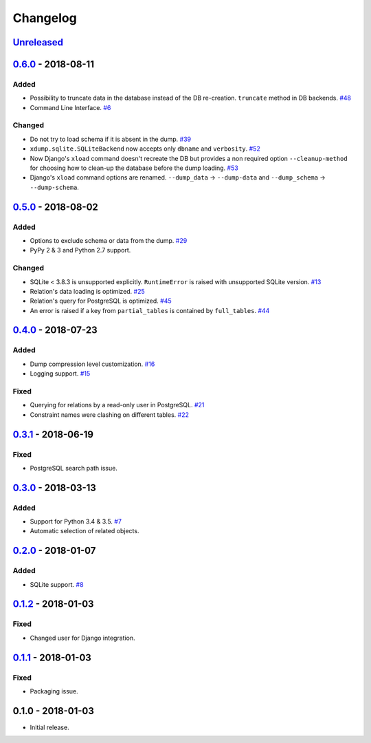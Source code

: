 .. _changelog:

Changelog
=========

`Unreleased`_
-------------

`0.6.0`_ - 2018-08-11
---------------------

Added
~~~~~

- Possibility to truncate data in the database instead of the DB re-creation. ``truncate`` method in DB backends. `#48`_
- Command Line Interface. `#6`_

Changed
~~~~~~~

- Do not try to load schema if it is absent in the dump. `#39`_
- ``xdump.sqlite.SQLiteBackend`` now accepts only ``dbname`` and ``verbosity``. `#52`_
- Now Django's ``xload`` command doesn't recreate the DB but provides a non required option ``--cleanup-method`` for
  choosing how to clean-up the database before the dump loading. `#53`_
- Django's ``xload`` command options are renamed.
  ``--dump_data`` -> ``--dump-data`` and ``--dump_schema`` -> ``--dump-schema``.

`0.5.0`_ - 2018-08-02
---------------------

Added
~~~~~

- Options to exclude schema or data from the dump. `#29`_
- PyPy 2 & 3 and Python 2.7 support.

Changed
~~~~~~~

- SQLite < 3.8.3 is unsupported explicitly. ``RuntimeError`` is raised with unsupported SQLite version. `#13`_
- Relation's data loading is optimized. `#25`_
- Relation's query for PostgreSQL is optimized. `#45`_
- An error is raised if a key from ``partial_tables`` is contained by ``full_tables``. `#44`_

`0.4.0`_ - 2018-07-23
---------------------

Added
~~~~~

- Dump compression level customization. `#16`_
- Logging support. `#15`_

Fixed
~~~~~

- Querying for relations by a read-only user in PostgreSQL. `#21`_
- Constraint names were clashing on different tables. `#22`_

`0.3.1`_ - 2018-06-19
---------------------

Fixed
~~~~~

- PostgreSQL search path issue.

`0.3.0`_ - 2018-03-13
---------------------

Added
~~~~~

- Support for Python 3.4 & 3.5. `#7`_
- Automatic selection of related objects.

`0.2.0`_ - 2018-01-07
---------------------

Added
~~~~~

- SQLite support. `#8`_

`0.1.2`_ - 2018-01-03
---------------------

Fixed
~~~~~

- Changed user for Django integration.

`0.1.1`_ - 2018-01-03
---------------------

Fixed
~~~~~

- Packaging issue.

0.1.0 - 2018-01-03
------------------

- Initial release.

.. _Unreleased: https://github.com/Stranger6667/xdump/compare/0.6.0...HEAD
.. _0.6.0: https://github.com/Stranger6667/xdump/compare/0.5.0...0.6.0
.. _0.5.0: https://github.com/Stranger6667/xdump/compare/0.4.0...0.5.0
.. _0.4.0: https://github.com/Stranger6667/xdump/compare/0.3.1...0.4.0
.. _0.3.1: https://github.com/Stranger6667/xdump/compare/0.3.0...0.3.1
.. _0.3.0: https://github.com/Stranger6667/xdump/compare/0.2.0...0.3.0
.. _0.2.0: https://github.com/Stranger6667/xdump/compare/0.1.2...0.2.0
.. _0.1.2: https://github.com/Stranger6667/xdump/compare/0.1.1...0.1.2
.. _0.1.1: https://github.com/Stranger6667/xdump/compare/0.1.0...0.1.1

.. _#53: https://github.com/Stranger6667/xdump/issues/53
.. _#52: https://github.com/Stranger6667/xdump/issues/52
.. _#48: https://github.com/Stranger6667/xdump/issues/48
.. _#45: https://github.com/Stranger6667/xdump/issues/45
.. _#44: https://github.com/Stranger6667/xdump/issues/44
.. _#39: https://github.com/Stranger6667/xdump/issues/39
.. _#29: https://github.com/Stranger6667/xdump/issues/29
.. _#25: https://github.com/Stranger6667/xdump/issues/25
.. _#22: https://github.com/Stranger6667/xdump/issues/22
.. _#21: https://github.com/Stranger6667/xdump/issues/21
.. _#16: https://github.com/Stranger6667/xdump/issues/16
.. _#15: https://github.com/Stranger6667/xdump/issues/15
.. _#13: https://github.com/Stranger6667/xdump/issues/13
.. _#8: https://github.com/Stranger6667/xdump/issues/8
.. _#7: https://github.com/Stranger6667/xdump/issues/7
.. _#6: https://github.com/Stranger6667/xdump/issues/6
